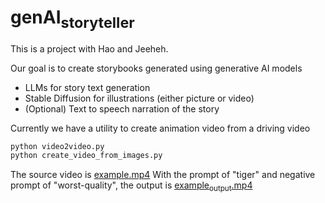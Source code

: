 * genAI_storyteller

This is a project with Hao and Jeeheh.

Our goal is to create storybooks generated using generative AI models
- LLMs for story text generation
- Stable Diffusion for illustrations (either picture or video)
- (Optional) Text to speech narration of the story

Currently we have a utility to create animation video from a driving video

#+BEGIN_SRC bash
python video2video.py
python create_video_from_images.py
#+END_SRC

The source video is [[./example.mp4][example.mp4]]
With the prompt of "tiger" and negative prompt of "worst-quality",
the output is [[./example_output.mp4][example_output.mp4]]
